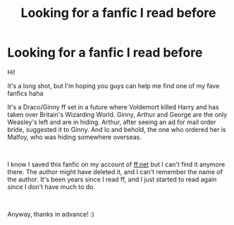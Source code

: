 #+TITLE: Looking for a fanfic I read before

* Looking for a fanfic I read before
:PROPERTIES:
:Author: FYeahKallen
:Score: 2
:DateUnix: 1595700909.0
:DateShort: 2020-Jul-25
:FlairText: What's That Fic?
:END:
Hi!

It's a long shot, but I'm hoping you guys can help me find one of my fave fanfics haha

It's a Draco/Ginny ff set in a future where Voldemort killed Harry and has taken over Britain's Wizarding World. Ginny, Arthur and George are the only Weasley's left and are in hiding. Arthur, after seeing an ad for mail order bride, suggested it to Ginny. And lo and behold, the one who ordered her is Malfoy, who was hiding somewhere overseas.

​

I know I saved this fanfic on my account of [[https://ff.net][ff.net]] but I can't find it anymore there. The author might have deleted it, and I can't remember the name of the author. It's been years since I read ff, and I just started to read again since I don't have much to do.

​

Anyway, thanks in advance! :)

